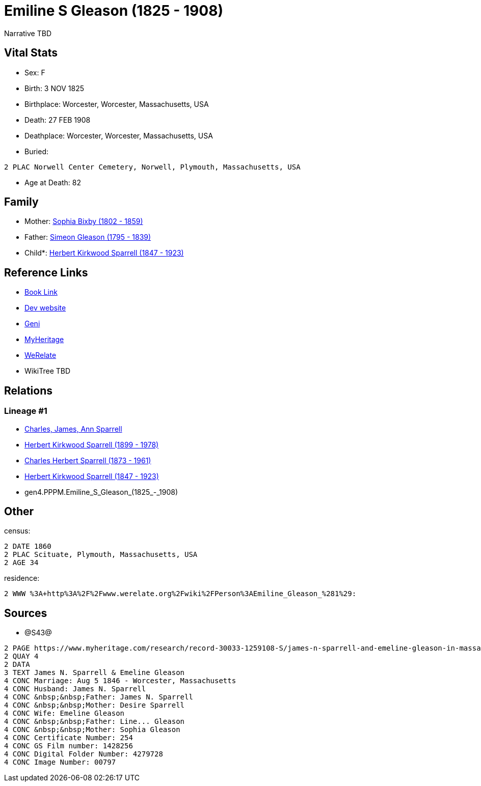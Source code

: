 = Emiline S Gleason (1825 - 1908)

Narrative TBD


== Vital Stats


* Sex: F
* Birth: 3 NOV 1825
* Birthplace: Worcester, Worcester, Massachusetts, USA
* Death: 27 FEB 1908
* Deathplace: Worcester, Worcester, Massachusetts, USA
* Buried: 
----
2 PLAC Norwell Center Cemetery, Norwell, Plymouth, Massachusetts, USA
----

* Age at Death: 82


== Family
* Mother: https://github.com/sparrell/cfs_ancestors/blob/main/Vol_02_Ships/V2_C5_Ancestors/V2_C5_G5/gen5.PPPMM.Sophia_Bixby.adoc[Sophia Bixby (1802 - 1859)]

* Father: https://github.com/sparrell/cfs_ancestors/blob/main/Vol_02_Ships/V2_C5_Ancestors/V2_C5_G5/gen5.PPPMP.Simeon_Gleason.adoc[Simeon Gleason (1795 - 1839)]

* Child*: https://github.com/sparrell/cfs_ancestors/blob/main/Vol_02_Ships/V2_C5_Ancestors/V2_C5_G3/gen3.PPP.Herbert_Kirkwood_Sparrell.adoc[Herbert Kirkwood Sparrell (1847 - 1923)]


== Reference Links
* https://github.com/sparrell/cfs_ancestors/blob/main/Vol_02_Ships/V2_C5_Ancestors/V2_C5_G4/gen4.PPPM.Emiline_S_Gleason.adoc[Book Link]
* https://cfsjksas.gigalixirapp.com/person?p=p0329[Dev website]
* https://www.geni.com/people/Emiline-Sparrell/6000000007500421270[Geni]
* https://www.myheritage.com/profile-OYYV6NML2DHJUFEXHD45V4W32Y6KPTI-23000575/emiline-s-gleason-sparrell[MyHeritage]
* https://www.werelate.org/wiki/Person:Emiline_Gleason_%281%29[WeRelate]
* WikiTree TBD

== Relations
=== Lineage #1
* https://github.com/spoarrell/cfs_ancestors/tree/main/Vol_02_Ships/V2_C1_Principals/0_intro_principals.adoc[Charles, James, Ann Sparrell]
* https://github.com/sparrell/cfs_ancestors/blob/main/Vol_02_Ships/V2_C5_Ancestors/V2_C5_G1/gen1.P.Herbert_Kirkwood_Sparrell.adoc[Herbert Kirkwood Sparrell (1899 - 1978)]
* https://github.com/sparrell/cfs_ancestors/blob/main/Vol_02_Ships/V2_C5_Ancestors/V2_C5_G2/gen2.PP.Charles_Herbert_Sparrell.adoc[Charles Herbert Sparrell (1873 - 1961)]
* https://github.com/sparrell/cfs_ancestors/blob/main/Vol_02_Ships/V2_C5_Ancestors/V2_C5_G3/gen3.PPP.Herbert_Kirkwood_Sparrell.adoc[Herbert Kirkwood Sparrell (1847 - 1923)]
* gen4.PPPM.Emiline_S_Gleason_(1825_-_1908)


== Other
census: 
----
2 DATE 1860
2 PLAC Scituate, Plymouth, Massachusetts, USA
2 AGE 34
----

residence: 
----
2 WWW %3A+http%3A%2F%2Fwww.werelate.org%2Fwiki%2FPerson%3AEmiline_Gleason_%281%29:
----


== Sources
* @S43@
----
2 PAGE https://www.myheritage.com/research/record-30033-1259108-S/james-n-sparrell-and-emeline-gleason-in-massachusetts-marriages
2 QUAY 4
2 DATA
3 TEXT James N. Sparrell & Emeline Gleason
4 CONC Marriage: Aug 5 1846 - Worcester, Massachusetts
4 CONC Husband: James N. Sparrell
4 CONC &nbsp;&nbsp;Father: James N. Sparrell
4 CONC &nbsp;&nbsp;Mother: Desire Sparrell
4 CONC Wife: Emeline Gleason
4 CONC &nbsp;&nbsp;Father: Line... Gleason
4 CONC &nbsp;&nbsp;Mother: Sophia Gleason
4 CONC Certificate Number: 254
4 CONC GS Film number: 1428256
4 CONC Digital Folder Number: 4279728
4 CONC Image Number: 00797
----

